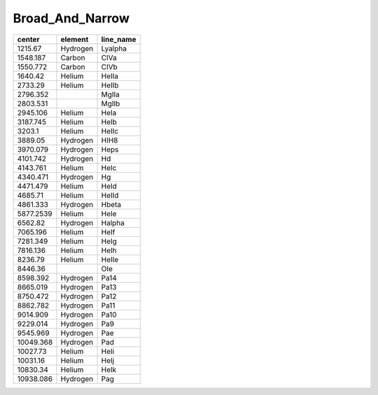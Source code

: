Broad_And_Narrow 
========================

+-----------+----------+-----------+
| center    | element  | line_name |
+===========+==========+===========+
| 1215.67   | Hydrogen | Lyalpha   |
+-----------+----------+-----------+
| 1548.187  | Carbon   | CIVa      |
+-----------+----------+-----------+
| 1550.772  | Carbon   | CIVb      |
+-----------+----------+-----------+
| 1640.42   | Helium   | HeIIa     |
+-----------+----------+-----------+
| 2733.29   | Helium   | HeIIb     |
+-----------+----------+-----------+
| 2796.352  |          | MgIIa     |
+-----------+----------+-----------+
| 2803.531  |          | MgIIb     |
+-----------+----------+-----------+
| 2945.106  | Helium   | HeIa      |
+-----------+----------+-----------+
| 3187.745  | Helium   | HeIb      |
+-----------+----------+-----------+
| 3203.1    | Helium   | HeIIc     |
+-----------+----------+-----------+
| 3889.05   | Hydrogen | HIH8      |
+-----------+----------+-----------+
| 3970.079  | Hydrogen | Heps      |
+-----------+----------+-----------+
| 4101.742  | Hydrogen | Hd        |
+-----------+----------+-----------+
| 4143.761  | Helium   | HeIc      |
+-----------+----------+-----------+
| 4340.471  | Hydrogen | Hg        |
+-----------+----------+-----------+
| 4471.479  | Helium   | HeId      |
+-----------+----------+-----------+
| 4685.71   | Helium   | HeIId     |
+-----------+----------+-----------+
| 4861.333  | Hydrogen | Hbeta     |
+-----------+----------+-----------+
| 5877.2539 | Helium   | HeIe      |
+-----------+----------+-----------+
| 6562.82   | Hydrogen | Halpha    |
+-----------+----------+-----------+
| 7065.196  | Helium   | HeIf      |
+-----------+----------+-----------+
| 7281.349  | Helium   | HeIg      |
+-----------+----------+-----------+
| 7816.136  | Helium   | HeIh      |
+-----------+----------+-----------+
| 8236.79   | Helium   | HeIIe     |
+-----------+----------+-----------+
| 8446.36   |          | OIe       |
+-----------+----------+-----------+
| 8598.392  | Hydrogen | Pa14      |
+-----------+----------+-----------+
| 8665.019  | Hydrogen | Pa13      |
+-----------+----------+-----------+
| 8750.472  | Hydrogen | Pa12      |
+-----------+----------+-----------+
| 8862.782  | Hydrogen | Pa11      |
+-----------+----------+-----------+
| 9014.909  | Hydrogen | Pa10      |
+-----------+----------+-----------+
| 9229.014  | Hydrogen | Pa9       |
+-----------+----------+-----------+
| 9545.969  | Hydrogen | Pae       |
+-----------+----------+-----------+
| 10049.368 | Hydrogen | Pad       |
+-----------+----------+-----------+
| 10027.73  | Helium   | HeIi      |
+-----------+----------+-----------+
| 10031.16  | Helium   | HeIj      |
+-----------+----------+-----------+
| 10830.34  | Helium   | HeIk      |
+-----------+----------+-----------+
| 10938.086 | Hydrogen | Pag       |
+-----------+----------+-----------+
